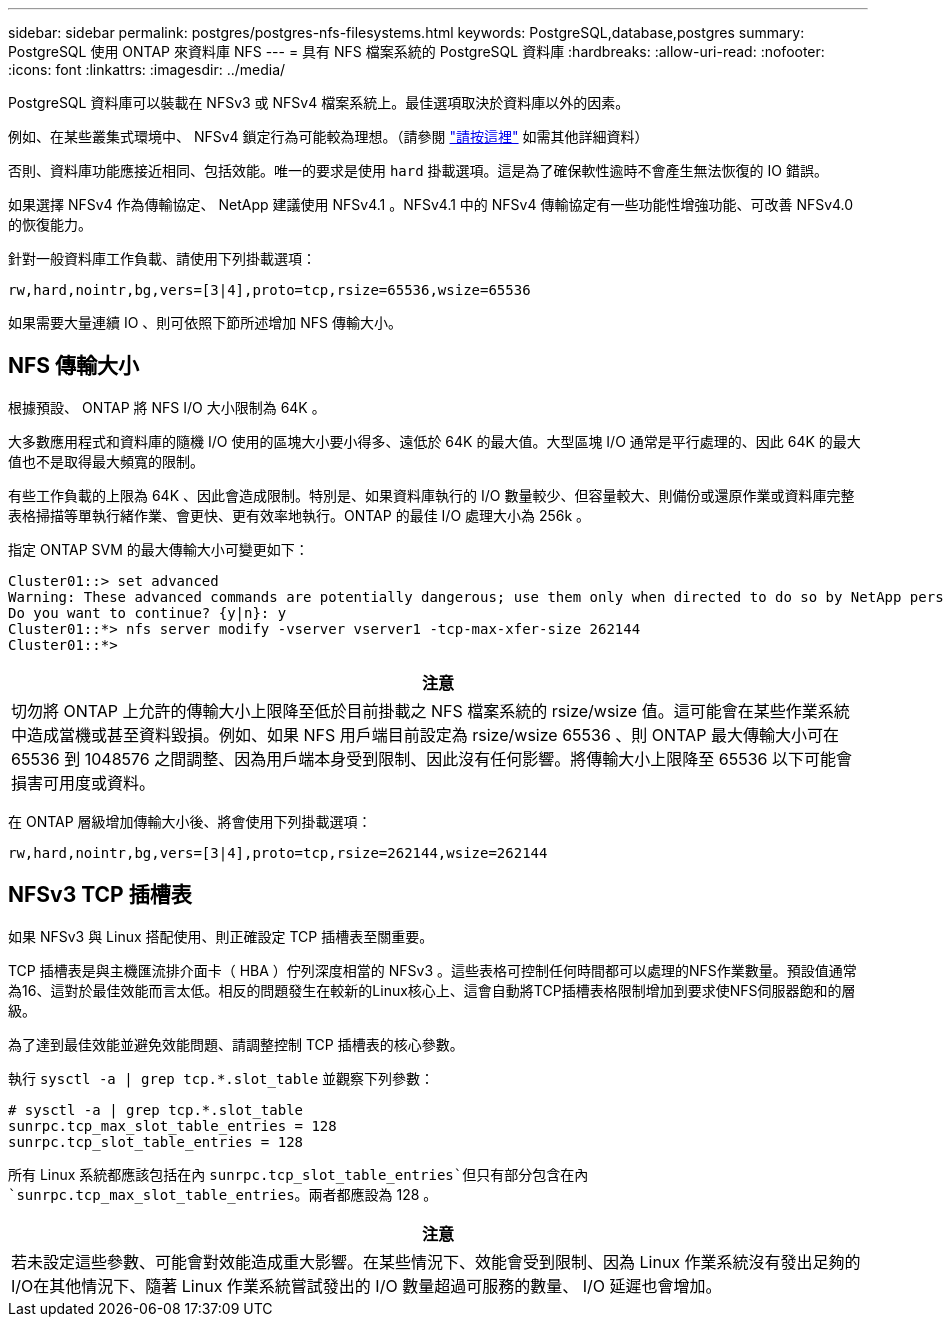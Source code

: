 ---
sidebar: sidebar 
permalink: postgres/postgres-nfs-filesystems.html 
keywords: PostgreSQL,database,postgres 
summary: PostgreSQL 使用 ONTAP 來資料庫 NFS 
---
= 具有 NFS 檔案系統的 PostgreSQL 資料庫
:hardbreaks:
:allow-uri-read: 
:nofooter: 
:icons: font
:linkattrs: 
:imagesdir: ../media/


[role="lead"]
PostgreSQL 資料庫可以裝載在 NFSv3 或 NFSv4 檔案系統上。最佳選項取決於資料庫以外的因素。

例如、在某些叢集式環境中、 NFSv4 鎖定行為可能較為理想。（請參閱 link:../oracle/oracle-notes-stale-nfs-locks.html["請按這裡"] 如需其他詳細資料）

否則、資料庫功能應接近相同、包括效能。唯一的要求是使用 `hard` 掛載選項。這是為了確保軟性逾時不會產生無法恢復的 IO 錯誤。

如果選擇 NFSv4 作為傳輸協定、 NetApp 建議使用 NFSv4.1 。NFSv4.1 中的 NFSv4 傳輸協定有一些功能性增強功能、可改善 NFSv4.0 的恢復能力。

針對一般資料庫工作負載、請使用下列掛載選項：

....
rw,hard,nointr,bg,vers=[3|4],proto=tcp,rsize=65536,wsize=65536
....
如果需要大量連續 IO 、則可依照下節所述增加 NFS 傳輸大小。



== NFS 傳輸大小

根據預設、 ONTAP 將 NFS I/O 大小限制為 64K 。

大多數應用程式和資料庫的隨機 I/O 使用的區塊大小要小得多、遠低於 64K 的最大值。大型區塊 I/O 通常是平行處理的、因此 64K 的最大值也不是取得最大頻寬的限制。

有些工作負載的上限為 64K 、因此會造成限制。特別是、如果資料庫執行的 I/O 數量較少、但容量較大、則備份或還原作業或資料庫完整表格掃描等單執行緒作業、會更快、更有效率地執行。ONTAP 的最佳 I/O 處理大小為 256k 。

指定 ONTAP SVM 的最大傳輸大小可變更如下：

....
Cluster01::> set advanced
Warning: These advanced commands are potentially dangerous; use them only when directed to do so by NetApp personnel.
Do you want to continue? {y|n}: y
Cluster01::*> nfs server modify -vserver vserver1 -tcp-max-xfer-size 262144
Cluster01::*>
....
|===
| 注意 


| 切勿將 ONTAP 上允許的傳輸大小上限降至低於目前掛載之 NFS 檔案系統的 rsize/wsize 值。這可能會在某些作業系統中造成當機或甚至資料毀損。例如、如果 NFS 用戶端目前設定為 rsize/wsize 65536 、則 ONTAP 最大傳輸大小可在 65536 到 1048576 之間調整、因為用戶端本身受到限制、因此沒有任何影響。將傳輸大小上限降至 65536 以下可能會損害可用度或資料。 
|===
在 ONTAP 層級增加傳輸大小後、將會使用下列掛載選項：

....
rw,hard,nointr,bg,vers=[3|4],proto=tcp,rsize=262144,wsize=262144
....


== NFSv3 TCP 插槽表

如果 NFSv3 與 Linux 搭配使用、則正確設定 TCP 插槽表至關重要。

TCP 插槽表是與主機匯流排介面卡（ HBA ）佇列深度相當的 NFSv3 。這些表格可控制任何時間都可以處理的NFS作業數量。預設值通常為16、這對於最佳效能而言太低。相反的問題發生在較新的Linux核心上、這會自動將TCP插槽表格限制增加到要求使NFS伺服器飽和的層級。

為了達到最佳效能並避免效能問題、請調整控制 TCP 插槽表的核心參數。

執行 `sysctl -a | grep tcp.*.slot_table` 並觀察下列參數：

....
# sysctl -a | grep tcp.*.slot_table
sunrpc.tcp_max_slot_table_entries = 128
sunrpc.tcp_slot_table_entries = 128
....
所有 Linux 系統都應該包括在內 `sunrpc.tcp_slot_table_entries`但只有部分包含在內 `sunrpc.tcp_max_slot_table_entries`。兩者都應設為 128 。

|===
| 注意 


| 若未設定這些參數、可能會對效能造成重大影響。在某些情況下、效能會受到限制、因為 Linux 作業系統沒有發出足夠的 I/O在其他情況下、隨著 Linux 作業系統嘗試發出的 I/O 數量超過可服務的數量、 I/O 延遲也會增加。 
|===